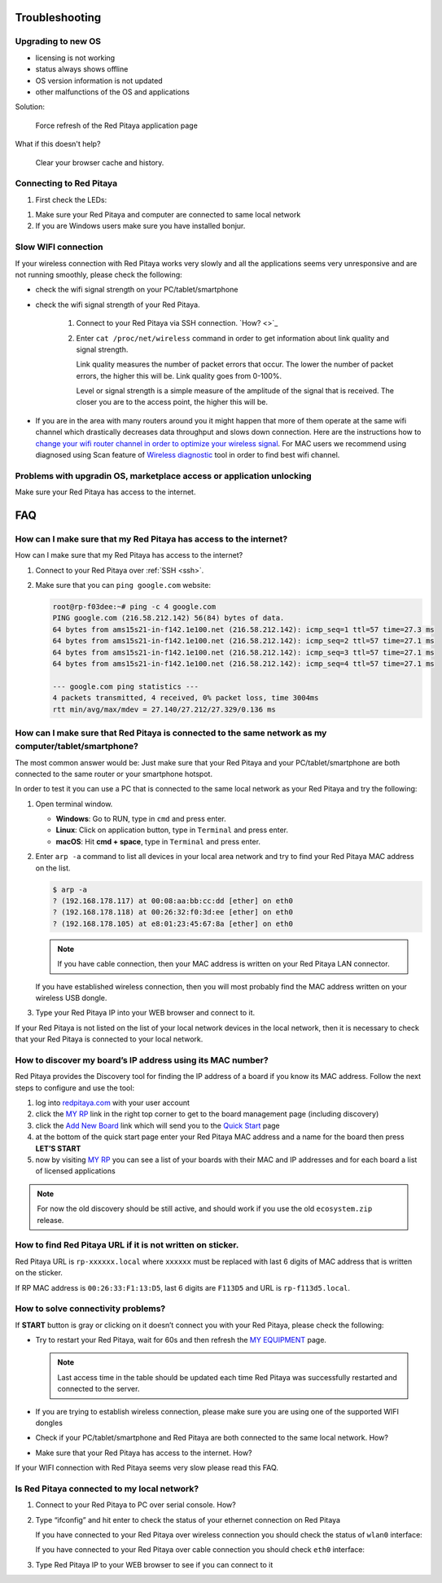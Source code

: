 ###############
Troubleshooting
###############

*******************
Upgrading to new OS
*******************

* licensing is not working
* status always shows offline
* OS version information is not updated
* other malfunctions of the OS and applications

Solution:

   Force refresh of the Red Pitaya application page

What if this doesn't help?

   Clear your browser cache and history.

************************
Connecting to Red Pitaya
************************

#. First check the LEDs:

.. image::

   If Green LED is not ON or it is blinking.
   Seems like something is wrong with the power supply or maybe it’s USB cable.
   Make sure that:

   * you have plugged the USB cable into the right USB connector on Red Pitaya
   * your power supply is 5V/2A
   * try to replace USB cable and also USB power supply

   If Green LED is ON, but Blue LED is not.
   In this case there is an error while loading Red Pitaya system from the SD card. Make sure that:

   * you have properly inserted Red Pitaya SD card and that it has properly installed Red Pitaya OS
   * try to use another SD card

   If Green and blue LEDs are on, but red and orange LEDs are not blinking.
   Red LED is indicating CPU heartbeat, while orange LED indicates access to SD card.
   Notice that this two LEDs always starts blinking 10s after green and blue LEDs are turned ON.

#. Make sure your Red Pitaya and computer are connected to same local network

#. If you are Windows users make sure you have installed bonjur.

********************
Slow WIFI connection
********************

If your wireless connection with Red Pitaya works very slowly and
all the applications seems very unresponsive and are not running smoothly,
please check the following:

* check the wifi signal strength on your PC/tablet/smartphone
* check the wifi signal strength of your Red Pitaya.

   #. Connect to your Red Pitaya via SSH connection. `How? <>`_

   #. Enter ``cat /proc/net/wireless`` command in order to get
      information about link quality and signal strength.

      .. image:: Screen-Shot-2015-09-26-at-20.28.27.png

      Link quality measures the number of packet errors that occur.
      The lower the number of packet errors, the higher this will be.
      Link quality goes from 0-100%.

      Level or signal strength is a simple measure of the amplitude of the signal that is received.
      The closer you are to the access point, the higher this will be.

* If you are in the area with many routers around you
  it might happen that more of them operate at the same wifi channel
  which drastically decreases data throughput and slows down connection.
  Here are the instructions how to
  `change your wifi router channel in order to optimize your wireless signal
  <http://www.howtogeek.com/howto/21132/change-your-wi-fi-router-channel-to-optimize-your-wireless-signal/>`_.
  For MAC users we recommend using diagnosed using Scan feature of
  `Wireless diagnostic <http://www.howtogeek.com/211034/troubleshoot-and-analyze-your-mac%E2%80%99s-wi-fi-with-the-wireless-diagnostics-tool/>`_
  tool in order to find best wifi channel.

**********************************************************************
Problems with upgradin OS, marketplace access or application unlocking
**********************************************************************

Make sure your Red Pitaya has access to the internet.

###
FAQ
###

******************************************************************
How can I make sure that my Red Pitaya has access to the internet?
******************************************************************

How can I make sure that my Red Pitaya has access to the internet?

1. Connect to your Red Pitaya over :ref:`SSH <ssh>`.
2. Make sure that you can ``ping google.com`` website:

   .. code-block:: shell-session

      root@rp-f03dee:~# ping -c 4 google.com
      PING google.com (216.58.212.142) 56(84) bytes of data.
      64 bytes from ams15s21-in-f142.1e100.net (216.58.212.142): icmp_seq=1 ttl=57 time=27.3 ms
      64 bytes from ams15s21-in-f142.1e100.net (216.58.212.142): icmp_seq=2 ttl=57 time=27.1 ms
      64 bytes from ams15s21-in-f142.1e100.net (216.58.212.142): icmp_seq=3 ttl=57 time=27.1 ms
      64 bytes from ams15s21-in-f142.1e100.net (216.58.212.142): icmp_seq=4 ttl=57 time=27.1 ms

      --- google.com ping statistics ---
      4 packets transmitted, 4 received, 0% packet loss, time 3004ms
      rtt min/avg/max/mdev = 27.140/27.212/27.329/0.136 ms

******************************************************************************************************
How can I make sure that Red Pitaya is connected to the same network as my computer/tablet/smartphone?
******************************************************************************************************

The most common answer would be:
Just make sure that your Red Pitaya and your PC/tablet/smartphone
are both connected to the same router or your smartphone hotspot.

In order to test it you can use a PC that is connected to
the same local network as your Red Pitaya and try the following:

1. Open terminal window.

   * **Windows**: Go to RUN, type in ``cmd`` and press enter.
   * **Linux**: Click on application button, type in ``Terminal`` and press enter.
   * **macOS**: Hit **cmd + space**, type in ``Terminal`` and press enter.

2. Enter ``arp -a`` command to list all devices in your local area network
   and try to find your Red Pitaya MAC address on the list.

   .. code-block:: shell-session

      $ arp -a
      ? (192.168.178.117) at 00:08:aa:bb:cc:dd [ether] on eth0
      ? (192.168.178.118) at 00:26:32:f0:3d:ee [ether] on eth0
      ? (192.168.178.105) at e8:01:23:45:67:8a [ether] on eth0

   .. note::

      If you have cable connection, then your MAC address
      is written on your Red Pitaya LAN connector.

   .. image:: MAC.png

   If you have established wireless connection,
   then you will most probably find the MAC address
   written on your wireless USB dongle.

3. Type your Red Pitaya IP into your WEB browser and connect to it.

   .. image:: Screen-Shot-2015-09-26-at-09.34.00.png

If your Red Pitaya is not listed on the list
of your local network devices in the local network,
then it is necessary to check that your Red Pitaya
is connected to your local network.

***********************************************************
How to discover my board’s IP address using its MAC number?
***********************************************************

Red Pitaya provides the Discovery tool for finding the
IP address of a board if you know its MAC address.
Follow the next steps to configure and use the tool:

#. log into `redpitaya.com <http://redpitaya.com/>`_ with your user account
#. click the `MY RP <https://store.redpitaya.com/customer/account/login/>`_ link
   in the right top corner to get to the board management page (including discovery)
#. click the `Add New Board <http://redpitaya.com/quick-start/>`_ link which will send you
   to the `Quick Start <http://redpitaya.com/quick-start/>`_ page
#. at the bottom of the quick start page enter your Red Pitaya MAC address and a name for the board then press **LET’S START**
#. now by visiting `MY RP <http://store.redpitaya.com/myequipment/list/>`_ you can see a list of your boards
   with their MAC and IP addresses and for each board a list of licensed applications

.. note::

   For now the old discovery should be still active,
   and should work if you use the old ``ecosystem.zip`` release.

***********************************************************
How to find Red Pitaya URL if it is not written on sticker.
***********************************************************

Red Pitaya URL is ``rp-xxxxxx.local`` where ``xxxxxx`` must be replaced
with last 6 digits of MAC address that is written on the sticker.

If RP MAC address is ``00:26:33:F1:13:D5``, last 6 digits are ``F113D5`` and URL is ``rp-f113d5.local``.

.. image:: Screen-Shot-2016-08-17-at-09.50.31-503x600.png

***********************************
How to solve connectivity problems?
***********************************

If **START** button is gray or clicking on it doesn’t connect you with your Red Pitaya,
please check the following:

*  Try to restart your Red Pitaya, wait for 60s and then refresh the
   `MY EQUIPMENT <http://store.redpitaya.com/myequipment/list/>`_ page.

   .. note::

      Last access time in the table should be updated each time
      Red Pitaya was successfully restarted and connected to the server.

*  If you are trying to establish wireless connection,
   please make sure you are using one of the supported WIFI dongles
*  Check if your PC/tablet/smartphone and Red Pitaya
   are both connected to the same local network. How?
*  Make sure that your Red Pitaya has access to the internet. How?

If your WIFI connection with Red Pitaya seems very slow please read this FAQ.

********************************************
Is Red Pitaya connected to my local network?
********************************************

1. Connect to your Red Pitaya to PC over serial console. How?

2. Type “ifconfig” and hit enter to check the status of your ethernet connection on Red Pitaya

   If you have connected to your Red Pitaya over wireless connection you should check the status of ``wlan0`` interface:

   .. image:: Screen-Shot-2015-09-26-at-18.09.15-1024x794.png

   If you have connected to your Red Pitaya over cable connection you should check ``eth0`` interface:

   .. image:: Screen-Shot-2015-09-26-at-18.14.35-1024x546.png

3. Type Red Pitaya IP to your WEB browser to see if you can connect to it

   .. image:: Screen-Shot-2015-09-26-at-09.34.00.png
